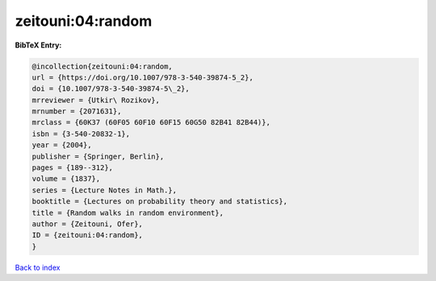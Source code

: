zeitouni:04:random
==================

.. :cite:t:`zeitouni:04:random`

.. bibliography:: ../../All.bib

**BibTeX Entry:**

.. code-block:: bibtex

   @incollection{zeitouni:04:random,
   url = {https://doi.org/10.1007/978-3-540-39874-5_2},
   doi = {10.1007/978-3-540-39874-5\_2},
   mrreviewer = {Utkir\ Rozikov},
   mrnumber = {2071631},
   mrclass = {60K37 (60F05 60F10 60F15 60G50 82B41 82B44)},
   isbn = {3-540-20832-1},
   year = {2004},
   publisher = {Springer, Berlin},
   pages = {189--312},
   volume = {1837},
   series = {Lecture Notes in Math.},
   booktitle = {Lectures on probability theory and statistics},
   title = {Random walks in random environment},
   author = {Zeitouni, Ofer},
   ID = {zeitouni:04:random},
   }

`Back to index <../index>`_
